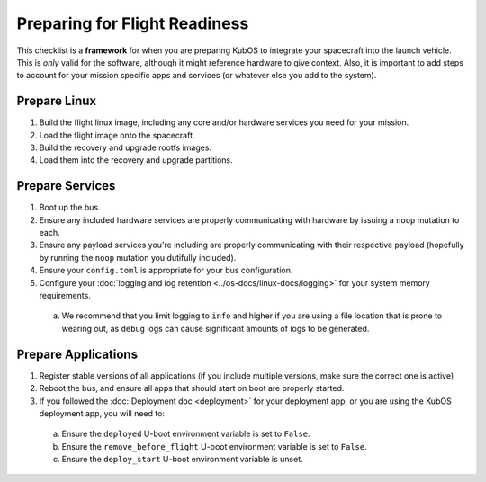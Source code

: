 Preparing for Flight Readiness
==============================

This checklist is a **framework** for when you are preparing KubOS to integrate your spacecraft into the launch vehicle.
This is *only* valid for the software, although it might reference hardware to give context.
Also, it is important to add steps to account for your mission specific apps and services (or whatever else you add to the system).

Prepare Linux
-------------

1. Build the flight linux image, including any core and/or hardware services you need for your mission.
2. Load the flight image onto the spacecraft.
3. Build the recovery and upgrade rootfs images.
4. Load them into the recovery and upgrade partitions.

Prepare Services
----------------

1. Boot up the bus.
2. Ensure any included hardware services are properly communicating with hardware by issuing a ``noop`` mutation to each.
3. Ensure any payload services you're including are properly communicating with their respective payload (hopefully by running the ``noop`` mutation you dutifully included).
4. Ensure your ``config.toml`` is appropriate for your bus configuration.
5. Configure your :doc:`logging and log retention <../os-docs/linux-docs/logging>` for your system memory requirements.
  a. We recommend that you limit logging to ``info`` and higher if you are using a file location that is prone to wearing out, as ``debug`` logs can cause significant amounts of logs to be generated.


Prepare Applications
--------------------

1. Register stable versions of all applications (if you include multiple versions, make sure the correct one is active)
2. Reboot the bus, and ensure all apps that should start on boot are properly started.
3. If you followed the :doc:`Deployment doc <deployment>` for your deployment app, or you are using the KubOS deployment app, you will need to:
  a. Ensure the ``deployed`` U-boot environment variable is set to ``False``.
  b. Ensure the ``remove_before_flight`` U-boot environment variable is set to ``False``.
  c. Ensure the ``deploy_start`` U-boot environment variable is unset.
